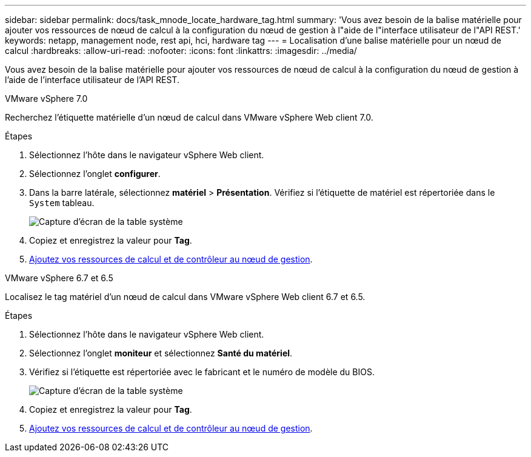 ---
sidebar: sidebar 
permalink: docs/task_mnode_locate_hardware_tag.html 
summary: 'Vous avez besoin de la balise matérielle pour ajouter vos ressources de nœud de calcul à la configuration du nœud de gestion à l"aide de l"interface utilisateur de l"API REST.' 
keywords: netapp, management node, rest api, hci, hardware tag 
---
= Localisation d'une balise matérielle pour un nœud de calcul
:hardbreaks:
:allow-uri-read: 
:nofooter: 
:icons: font
:linkattrs: 
:imagesdir: ../media/


[role="lead"]
Vous avez besoin de la balise matérielle pour ajouter vos ressources de nœud de calcul à la configuration du nœud de gestion à l'aide de l'interface utilisateur de l'API REST.

[role="tabbed-block"]
====
.VMware vSphere 7.0
--
Recherchez l'étiquette matérielle d'un nœud de calcul dans VMware vSphere Web client 7.0.

.Étapes
. Sélectionnez l'hôte dans le navigateur vSphere Web client.
. Sélectionnez l'onglet *configurer*.
. Dans la barre latérale, sélectionnez *matériel* > *Présentation*. Vérifiez si l'étiquette de matériel est répertoriée dans le `System` tableau.
+
image:../media/hw_tag_70.PNG["Capture d'écran de la table système"]

. Copiez et enregistrez la valeur pour *Tag*.
. xref:task_mnode_add_assets.adoc[Ajoutez vos ressources de calcul et de contrôleur au nœud de gestion].


--
.VMware vSphere 6.7 et 6.5
--
Localisez le tag matériel d'un nœud de calcul dans VMware vSphere Web client 6.7 et 6.5.

.Étapes
. Sélectionnez l'hôte dans le navigateur vSphere Web client.
. Sélectionnez l'onglet *moniteur* et sélectionnez *Santé du matériel*.
. Vérifiez si l'étiquette est répertoriée avec le fabricant et le numéro de modèle du BIOS.
+
image:../media/hw_tag_67.PNG["Capture d'écran de la table système"]

. Copiez et enregistrez la valeur pour *Tag*.
. xref:task_mnode_add_assets.adoc[Ajoutez vos ressources de calcul et de contrôleur au nœud de gestion].


--
====